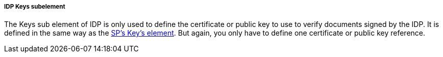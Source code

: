 
===== IDP Keys subelement

The Keys sub element of IDP is only used to define the certificate or public key to use to verify documents signed by the IDP.
It is defined in the same way as the <<_sp_keys,SP's Key's element>>.
But again, you only have to define one certificate or public key reference. 
